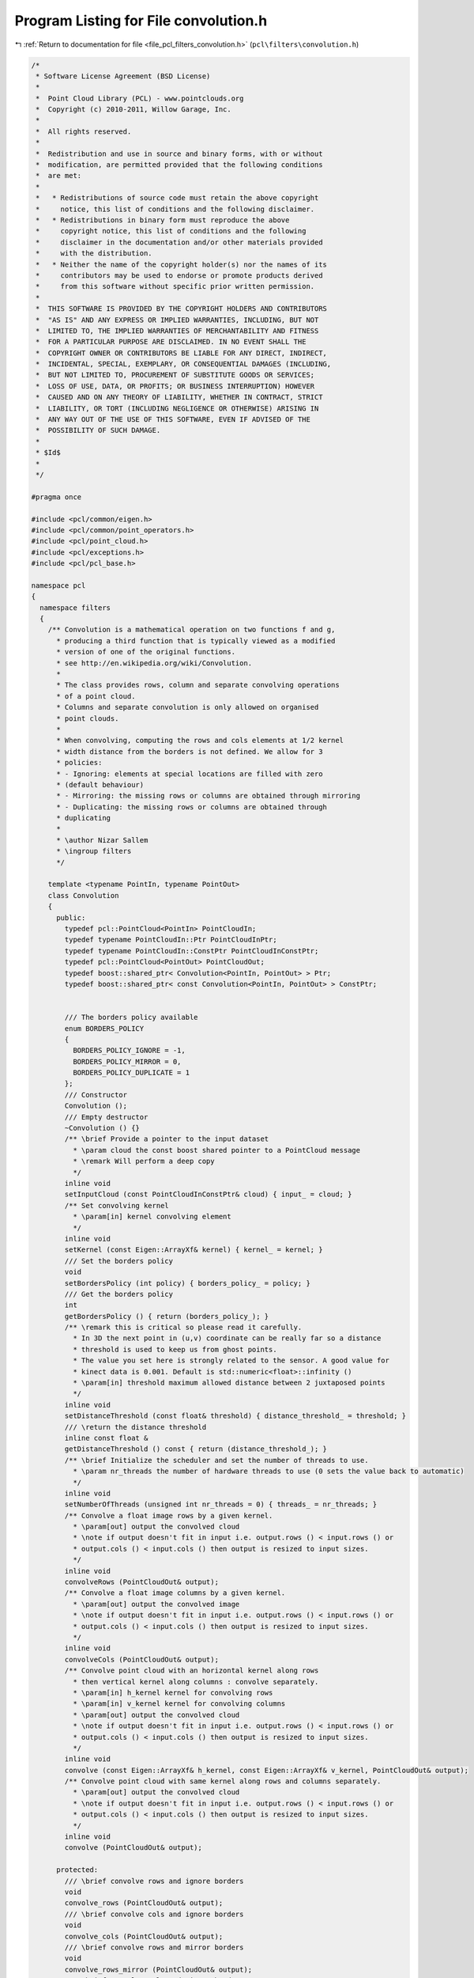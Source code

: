 
.. _program_listing_file_pcl_filters_convolution.h:

Program Listing for File convolution.h
======================================

|exhale_lsh| :ref:`Return to documentation for file <file_pcl_filters_convolution.h>` (``pcl\filters\convolution.h``)

.. |exhale_lsh| unicode:: U+021B0 .. UPWARDS ARROW WITH TIP LEFTWARDS

.. code-block:: cpp

   /*
    * Software License Agreement (BSD License)
    *
    *  Point Cloud Library (PCL) - www.pointclouds.org
    *  Copyright (c) 2010-2011, Willow Garage, Inc.
    *
    *  All rights reserved.
    *
    *  Redistribution and use in source and binary forms, with or without
    *  modification, are permitted provided that the following conditions
    *  are met:
    *
    *   * Redistributions of source code must retain the above copyright
    *     notice, this list of conditions and the following disclaimer.
    *   * Redistributions in binary form must reproduce the above
    *     copyright notice, this list of conditions and the following
    *     disclaimer in the documentation and/or other materials provided
    *     with the distribution.
    *   * Neither the name of the copyright holder(s) nor the names of its
    *     contributors may be used to endorse or promote products derived
    *     from this software without specific prior written permission.
    *
    *  THIS SOFTWARE IS PROVIDED BY THE COPYRIGHT HOLDERS AND CONTRIBUTORS
    *  "AS IS" AND ANY EXPRESS OR IMPLIED WARRANTIES, INCLUDING, BUT NOT
    *  LIMITED TO, THE IMPLIED WARRANTIES OF MERCHANTABILITY AND FITNESS
    *  FOR A PARTICULAR PURPOSE ARE DISCLAIMED. IN NO EVENT SHALL THE
    *  COPYRIGHT OWNER OR CONTRIBUTORS BE LIABLE FOR ANY DIRECT, INDIRECT,
    *  INCIDENTAL, SPECIAL, EXEMPLARY, OR CONSEQUENTIAL DAMAGES (INCLUDING,
    *  BUT NOT LIMITED TO, PROCUREMENT OF SUBSTITUTE GOODS OR SERVICES;
    *  LOSS OF USE, DATA, OR PROFITS; OR BUSINESS INTERRUPTION) HOWEVER
    *  CAUSED AND ON ANY THEORY OF LIABILITY, WHETHER IN CONTRACT, STRICT
    *  LIABILITY, OR TORT (INCLUDING NEGLIGENCE OR OTHERWISE) ARISING IN
    *  ANY WAY OUT OF THE USE OF THIS SOFTWARE, EVEN IF ADVISED OF THE
    *  POSSIBILITY OF SUCH DAMAGE.
    *
    * $Id$
    *
    */
   
   #pragma once
   
   #include <pcl/common/eigen.h>
   #include <pcl/common/point_operators.h>
   #include <pcl/point_cloud.h>
   #include <pcl/exceptions.h>
   #include <pcl/pcl_base.h>
   
   namespace pcl
   {
     namespace filters
     {
       /** Convolution is a mathematical operation on two functions f and g,
         * producing a third function that is typically viewed as a modified
         * version of one of the original functions.
         * see http://en.wikipedia.org/wiki/Convolution.
         *
         * The class provides rows, column and separate convolving operations
         * of a point cloud.
         * Columns and separate convolution is only allowed on organised
         * point clouds.
         *
         * When convolving, computing the rows and cols elements at 1/2 kernel
         * width distance from the borders is not defined. We allow for 3
         * policies:
         * - Ignoring: elements at special locations are filled with zero
         * (default behaviour)
         * - Mirroring: the missing rows or columns are obtained through mirroring
         * - Duplicating: the missing rows or columns are obtained through
         * duplicating
         *
         * \author Nizar Sallem
         * \ingroup filters
         */
   
       template <typename PointIn, typename PointOut>
       class Convolution
       {
         public:
           typedef pcl::PointCloud<PointIn> PointCloudIn;
           typedef typename PointCloudIn::Ptr PointCloudInPtr;
           typedef typename PointCloudIn::ConstPtr PointCloudInConstPtr;
           typedef pcl::PointCloud<PointOut> PointCloudOut;
           typedef boost::shared_ptr< Convolution<PointIn, PointOut> > Ptr;
           typedef boost::shared_ptr< const Convolution<PointIn, PointOut> > ConstPtr;
   
   
           /// The borders policy available
           enum BORDERS_POLICY
           {
             BORDERS_POLICY_IGNORE = -1,
             BORDERS_POLICY_MIRROR = 0,
             BORDERS_POLICY_DUPLICATE = 1
           };
           /// Constructor
           Convolution ();
           /// Empty destructor
           ~Convolution () {}
           /** \brief Provide a pointer to the input dataset
             * \param cloud the const boost shared pointer to a PointCloud message
             * \remark Will perform a deep copy
             */
           inline void
           setInputCloud (const PointCloudInConstPtr& cloud) { input_ = cloud; }
           /** Set convolving kernel
             * \param[in] kernel convolving element
             */
           inline void
           setKernel (const Eigen::ArrayXf& kernel) { kernel_ = kernel; }
           /// Set the borders policy
           void
           setBordersPolicy (int policy) { borders_policy_ = policy; }
           /// Get the borders policy
           int
           getBordersPolicy () { return (borders_policy_); }
           /** \remark this is critical so please read it carefully.
             * In 3D the next point in (u,v) coordinate can be really far so a distance
             * threshold is used to keep us from ghost points.
             * The value you set here is strongly related to the sensor. A good value for
             * kinect data is 0.001. Default is std::numeric<float>::infinity ()
             * \param[in] threshold maximum allowed distance between 2 juxtaposed points
             */
           inline void
           setDistanceThreshold (const float& threshold) { distance_threshold_ = threshold; }
           /// \return the distance threshold
           inline const float &
           getDistanceThreshold () const { return (distance_threshold_); }
           /** \brief Initialize the scheduler and set the number of threads to use.
             * \param nr_threads the number of hardware threads to use (0 sets the value back to automatic)
             */
           inline void
           setNumberOfThreads (unsigned int nr_threads = 0) { threads_ = nr_threads; }
           /** Convolve a float image rows by a given kernel.
             * \param[out] output the convolved cloud
             * \note if output doesn't fit in input i.e. output.rows () < input.rows () or
             * output.cols () < input.cols () then output is resized to input sizes.
             */
           inline void
           convolveRows (PointCloudOut& output);
           /** Convolve a float image columns by a given kernel.
             * \param[out] output the convolved image
             * \note if output doesn't fit in input i.e. output.rows () < input.rows () or
             * output.cols () < input.cols () then output is resized to input sizes.
             */
           inline void
           convolveCols (PointCloudOut& output);
           /** Convolve point cloud with an horizontal kernel along rows
             * then vertical kernel along columns : convolve separately.
             * \param[in] h_kernel kernel for convolving rows
             * \param[in] v_kernel kernel for convolving columns
             * \param[out] output the convolved cloud
             * \note if output doesn't fit in input i.e. output.rows () < input.rows () or
             * output.cols () < input.cols () then output is resized to input sizes.
             */
           inline void
           convolve (const Eigen::ArrayXf& h_kernel, const Eigen::ArrayXf& v_kernel, PointCloudOut& output);
           /** Convolve point cloud with same kernel along rows and columns separately.
             * \param[out] output the convolved cloud
             * \note if output doesn't fit in input i.e. output.rows () < input.rows () or
             * output.cols () < input.cols () then output is resized to input sizes.
             */
           inline void
           convolve (PointCloudOut& output);
   
         protected:
           /// \brief convolve rows and ignore borders
           void
           convolve_rows (PointCloudOut& output);
           /// \brief convolve cols and ignore borders
           void
           convolve_cols (PointCloudOut& output);
           /// \brief convolve rows and mirror borders
           void
           convolve_rows_mirror (PointCloudOut& output);
           /// \brief convolve cols and mirror borders
           void
           convolve_cols_mirror (PointCloudOut& output);
           /// \brief convolve rows and duplicate borders
           void
           convolve_rows_duplicate (PointCloudOut& output);
           /// \brief convolve cols and duplicate borders
           void
           convolve_cols_duplicate (PointCloudOut& output);
           /** init compute is an internal method called before computation
             * \param[in] output
             * \throw pcl::InitFailedException
             */
           void
           initCompute (PointCloudOut& output);
         private:
           /** \return the result of convolution of point at (\ai, \aj)
             * \note no test on finity is performed
             */
           inline PointOut
           convolveOneRowDense (int i, int j);
           /** \return the result of convolution of point at (\ai, \aj)
             * \note no test on finity is performed
             */
           inline PointOut
           convolveOneColDense (int i, int j);
           /** \return the result of convolution of point at (\ai, \aj)
             * \note only finite points within \a distance_threshold_ are accounted
             */
           inline PointOut
           convolveOneRowNonDense (int i, int j);
           /** \return the result of convolution of point at (\ai, \aj)
             * \note only finite points within \a distance_threshold_ are accounted
             */
           inline PointOut
           convolveOneColNonDense (int i, int j);
   
           /// Border policy
           int borders_policy_;
           /// Threshold distance between adjacent points
           float distance_threshold_;
           /// Pointer to the input cloud
           PointCloudInConstPtr input_;
           /// convolution kernel
           Eigen::ArrayXf kernel_;
           /// half kernel size
           int half_width_;
           /// kernel size - 1
           int kernel_width_;
         protected:
           /** \brief The number of threads the scheduler should use. */
           unsigned int threads_;
   
           void
           makeInfinite (PointOut& p)
           {
             p.x = p.y = p.z = std::numeric_limits<float>::quiet_NaN ();
           }      
       };
     }
   }
   
   #include <pcl/filters/impl/convolution.hpp>
